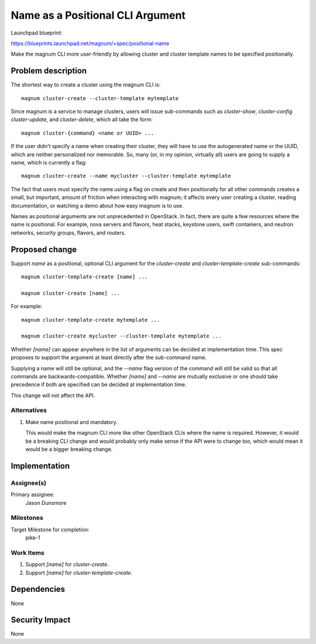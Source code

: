 ..
   This work is licensed under a Creative Commons Attribution 3.0 Unported
 License.

 http://creativecommons.org/licenses/by/3.0/legalcode

=================================
Name as a Positional CLI Argument
=================================

Launchpad blueprint:

https://blueprints.launchpad.net/magnum/+spec/positional-name

Make the magnum CLI more user-friendly by allowing cluster and cluster template
names to be specified positionally.

Problem description
===================

The shortest way to create a cluster using the magnum CLI is::

  magnum cluster-create --cluster-template mytemplate

Since magnum is a service to manage clusters, users will issue sub-commands
such as `cluster-show`, `cluster-config` `cluster-update`, and
`cluster-delete`, which all take the form::

  magnum cluster-{command} <name or UUID> ...

If the user didn't specify a name when creating their cluster, they will have
to use the autogenerated name or the UUID, which are neither personalized nor
memorable. So, many (or, in my opinion, virtually all) users are going to supply
a name, which is currently a flag::

  magnum cluster-create --name mycluster --cluster-template mytemplate

The fact that users must specify the name using a flag on create and then
positionally for all other commands creates a small, but important, amount of
friction when interacting with magnum; it affects every user creating a
cluster, reading documentation, or watching a demo about how easy magnum is to
use.

Names as positional arguments are not unprecedented in OpenStack. In fact,
there are quite a few resources where the name is positional. For example,
nova servers and flavors, heat stacks, keystone users, swift containers, and
neutron networks, security groups, flavors, and routers.

Proposed change
===============

Support `name` as a positional, optional CLI argument for the `cluster-create`
and `cluster-template-create` sub-commands::

  magnum cluster-template-create [name] ...

  magnum cluster-create [name] ...

For example::

  magnum cluster-template-create mytemplate ...

  magnum cluster-create mycluster --cluster-template mytemplate ...

Whether `[name]` can appear anywhere in the list of arguments can be
decided at implementation time. This spec proposes to support the argument at
least directly after the sub-command name.

Supplying a name will still be optional, and the `--name` flag version of the
command will still be valid so that all commands are backwards-compatible.
Whether `[name]` and `--name` are mutually exclusive or one should take
precedence if both are specified can be decided at implementation time.

This change will not affect the API.

Alternatives
------------

1. Make name positional and mandatory.

   This would make the magnum CLI more like other OpenStack CLIs where the name
   is required. However, it would be a breaking CLI change and would probably
   only make sense if the API were to change too, which would mean it would be
   a bigger breaking change.

Implementation
==============

Assignee(s)
-----------

Primary assignee:
  Jason Dunsmore

Milestones
----------

Target Milestone for completion:
  pike-1

Work Items
----------

1. Support `[name]` for `cluster-create`.

2. Support `[name]` for `cluster-template-create`.

Dependencies
============

None

Security Impact
===============

None
